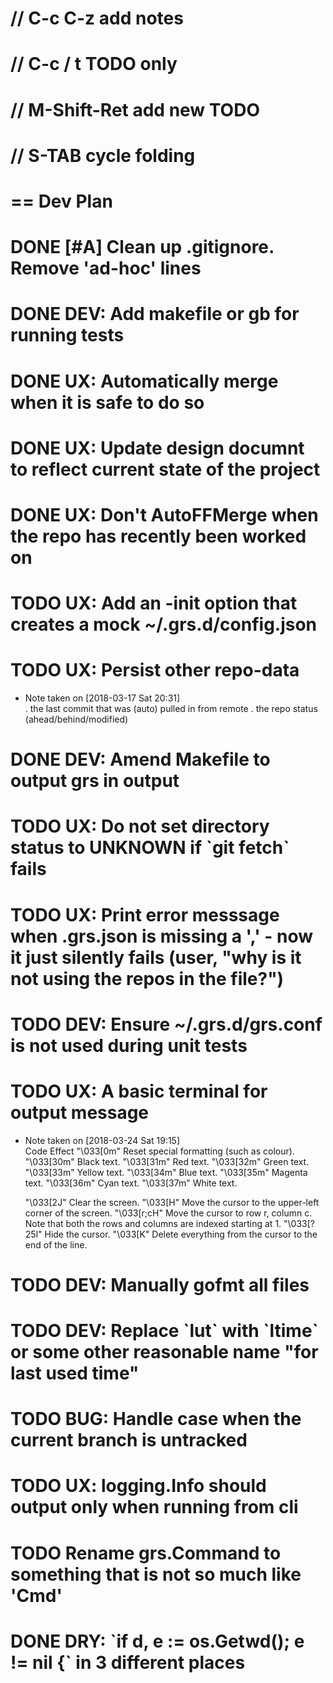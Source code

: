 #+STARTUP: content
#+PRIORITIES: A E C
* // C-c C-z add notes
* // C-c / t TODO only
* // M-Shift-Ret add new TODO
* // S-TAB cycle folding
* == Dev Plan
* DONE [#A] Clean up .gitignore. Remove 'ad-hoc' lines
* DONE DEV: Add makefile or gb for running tests
* DONE UX: Automatically merge when it is safe to do so
* DONE UX: Update design documnt to reflect current state of the project
* DONE UX: Don't AutoFFMerge when the repo has recently been worked on
* TODO UX: Add an -init option that creates a mock ~/.grs.d/config.json
* TODO UX: Persist other repo-data
  - Note taken on [2018-03-17 Sat 20:31] \\
    . the last commit that was (auto) pulled in from remote
    . the repo status (ahead/behind/modified)
* DONE DEV: Amend Makefile to output grs in output
* TODO UX: Do not set directory status to UNKNOWN if `git fetch` fails
* TODO UX: Print error messsage when .grs.json is missing a ',' - now it just silently fails (user, "why is it not using the repos in the file?")
* TODO DEV: Ensure ~/.grs.d/grs.conf is not used during unit tests
* TODO UX: A basic terminal for output message
  - Note taken on [2018-03-24 Sat 19:15] \\
    Code	Effect
    "\033[0m"	Reset special formatting (such as colour).
    "\033[30m"	Black text.
    "\033[31m"	Red text.
    "\033[32m"	Green text.
    "\033[33m"	Yellow text.
    "\033[34m"	Blue text.
    "\033[35m"	Magenta text.
    "\033[36m"	Cyan text.
    "\033[37m"	White text.
    
    "\033[2J"	Clear the screen.
    "\033[H"	Move the cursor to the upper-left corner of the screen.
    "\033[r;cH"	Move the cursor to row r, column c. Note that both the rows and columns are indexed starting at 1.
    "\033[?25l"	Hide the cursor.
    "\033[K"	Delete everything from the cursor to the end of the line.
* TODO DEV: Manually gofmt all files
* TODO DEV: Replace `lut` with `ltime` or some other reasonable name "for last used time"
* TODO BUG: Handle case when the current branch is untracked
* TODO UX: logging.Info should output only when running from cli
* TODO Rename grs.Command to something that is not so much like 'Cmd'
* DONE DRY: `if d, e := os.Getwd(); e != nil {` in 3 different places
